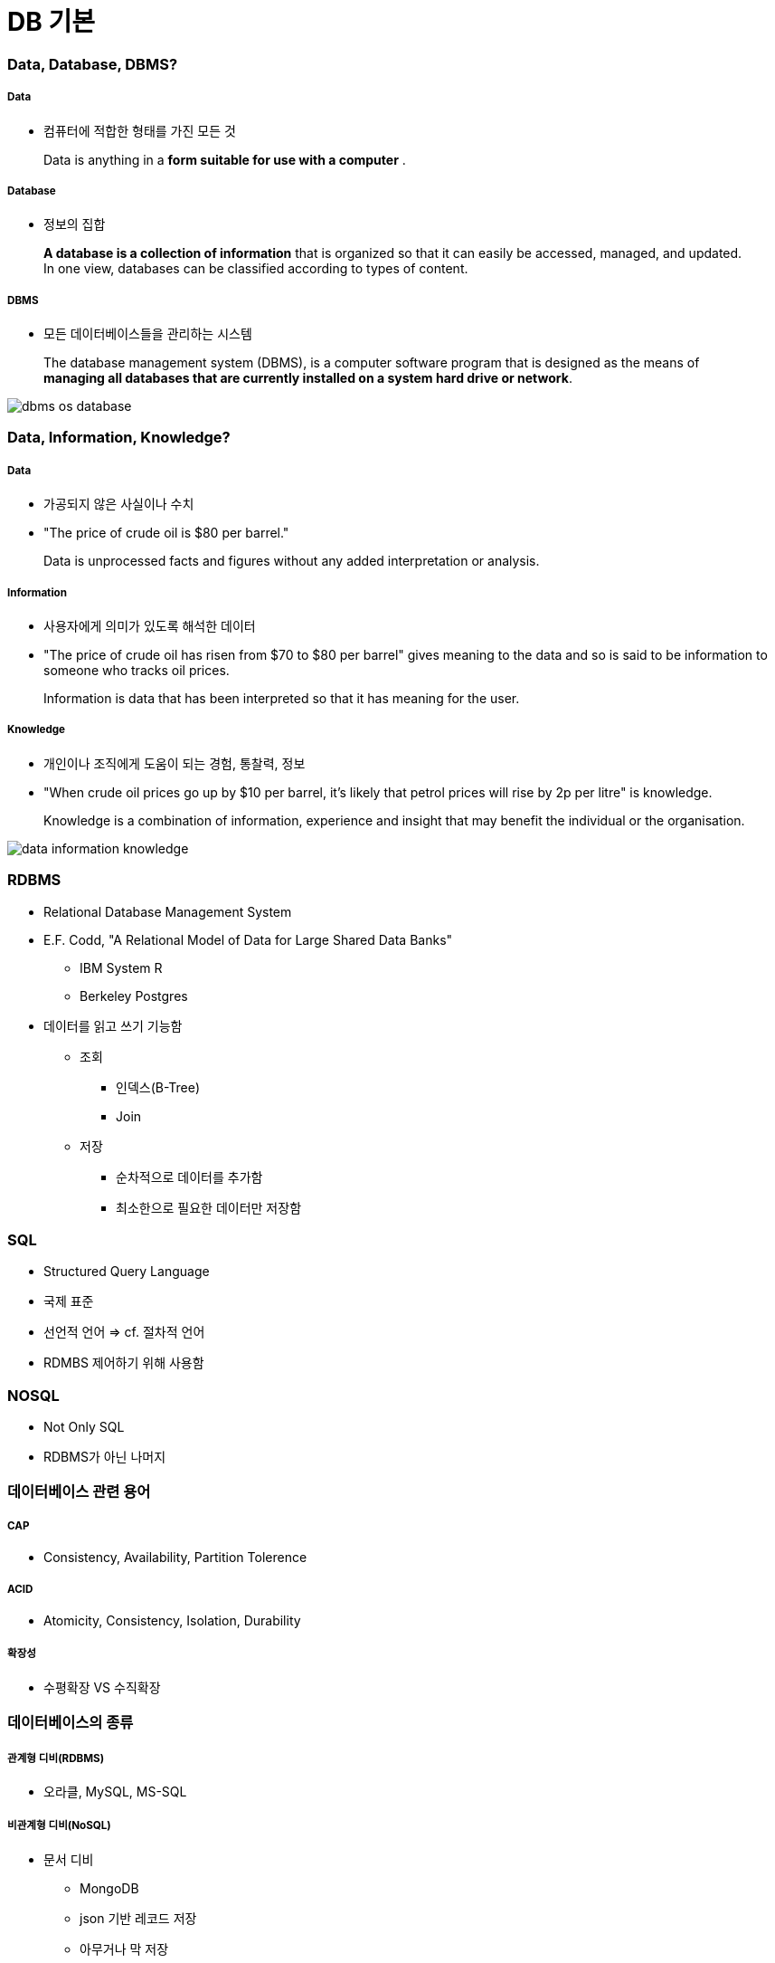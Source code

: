 = DB 기본

=== Data, Database, DBMS?

===== Data
* 컴퓨터에 적합한 형태를 가진 모든 것 

> Data is anything in a **form suitable for use with a computer** .

===== Database
* 정보의 집합

> **A database is a collection of information** that is organized so that it can easily be accessed, managed, and updated. In one view, databases can be classified according to types of content.

===== DBMS
* 모든 데이터베이스들을 관리하는 시스템

> The database management system (DBMS), is a computer software program that is designed as the means of **managing all databases that are currently installed on a system hard drive or network**.

image:./image/dbms-os-database.png[]

=== Data, Information, Knowledge?

===== Data
* 가공되지 않은 사실이나 수치
* "The price of crude oil is $80 per barrel."

> Data is unprocessed facts and figures without any added interpretation or analysis.

===== Information
* 사용자에게 의미가 있도록 해석한 데이터
* "The price of crude oil has risen from $70 to $80 per barrel" gives meaning to the data and so is said to be information to someone who tracks oil prices.

> Information is data that has been interpreted so that it has meaning for the user. 

===== Knowledge
* 개인이나 조직에게 도움이 되는 경험, 통찰력, 정보
*  "When crude oil prices go up by $10 per barrel, it's likely that petrol prices will rise by 2p per litre" is knowledge.

> Knowledge is a combination of information, experience and insight that may benefit the individual or the organisation.

image:./image/data-information-knowledge.png[]

=== RDBMS
* Relational Database Management System
* E.F. Codd, "A Relational Model of Data for Large Shared Data Banks"
** IBM System R
** Berkeley Postgres
* 데이터를 읽고 쓰기 기능함
** 조회
*** 인덱스(B-Tree)
*** Join
** 저장 
*** 순차적으로 데이터를 추가함
*** 최소한으로 필요한 데이터만 저장함

=== SQL
* Structured Query Language
* 국제 표준
* 선언적 언어 => cf. 절차적 언어
* RDMBS 제어하기 위해 사용함

=== NOSQL
* Not Only SQL
* RDBMS가 아닌 나머지

=== 데이터베이스 관련 용어

===== CAP
* Consistency, Availability, Partition Tolerence

===== ACID
* Atomicity, Consistency, Isolation, Durability

===== 확장성
* 수평확장 VS 수직확장

=== 데이터베이스의 종류

===== 관계형 디비(RDBMS)
* 오라클, MySQL, MS-SQL

===== 비관계형 디비(NoSQL)
* 문서 디비
** MongoDB
** json 기반 레코드 저장
** 아무거나 막 저장
** 비교적 빠르고 사용이 간단함
* 그래프 디비
** Neo4J
** 복잡한 관계 처리 지원
** 친구 추천 알고리즘, SNS 등에 적합
* Key-Value DB
** Redis, Mem-cached
** 엄청 빠름
** 단순 데이터 처리
** 캐시 / 데이터 분산용
* Cloud DB
** AWS DyanmoDB
** KV Store + Document Store
** 설치가 필요없음
** 고성능, 고가용성, 내구도
** 저렴하지 않은 비용
* 네트워크 모델, 계층 모델
* 분산 데이터 시스템(Hadoop) 등

=== 참고
* http://searchdatamanagement.techtarget.com/feature/Defining-data-information-and-knowledge[Data, Information, Knowledge?]
* http://www.databasecompare.com/what-is-data-database-(db)-dbms-and-dbs.html[What is data, database (DB), DBMS and DBS?]
* https://db-engines.com/en/ranking[DB-Engines Ranking]